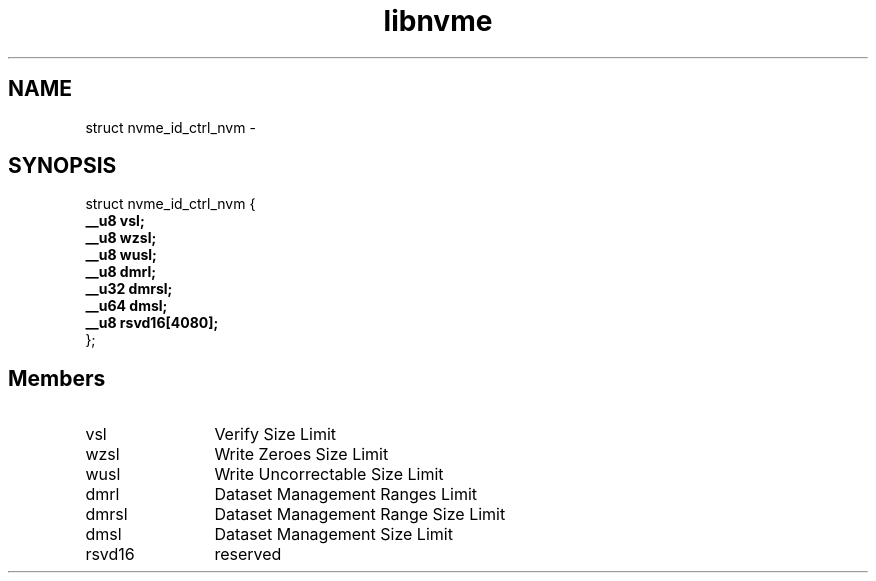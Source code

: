 .TH "libnvme" 9 "struct nvme_id_ctrl_nvm" "March 2022" "API Manual" LINUX
.SH NAME
struct nvme_id_ctrl_nvm \- 
.SH SYNOPSIS
struct nvme_id_ctrl_nvm {
.br
.BI "    __u8 vsl;"
.br
.BI "    __u8 wzsl;"
.br
.BI "    __u8 wusl;"
.br
.BI "    __u8 dmrl;"
.br
.BI "    __u32 dmrsl;"
.br
.BI "    __u64 dmsl;"
.br
.BI "    __u8 rsvd16[4080];"
.br
.BI "
};
.br

.SH Members
.IP "vsl" 12
Verify Size Limit
.IP "wzsl" 12
Write Zeroes Size Limit
.IP "wusl" 12
Write Uncorrectable Size Limit
.IP "dmrl" 12
Dataset Management Ranges Limit
.IP "dmrsl" 12
Dataset Management Range Size Limit
.IP "dmsl" 12
Dataset Management Size Limit
.IP "rsvd16" 12
reserved
